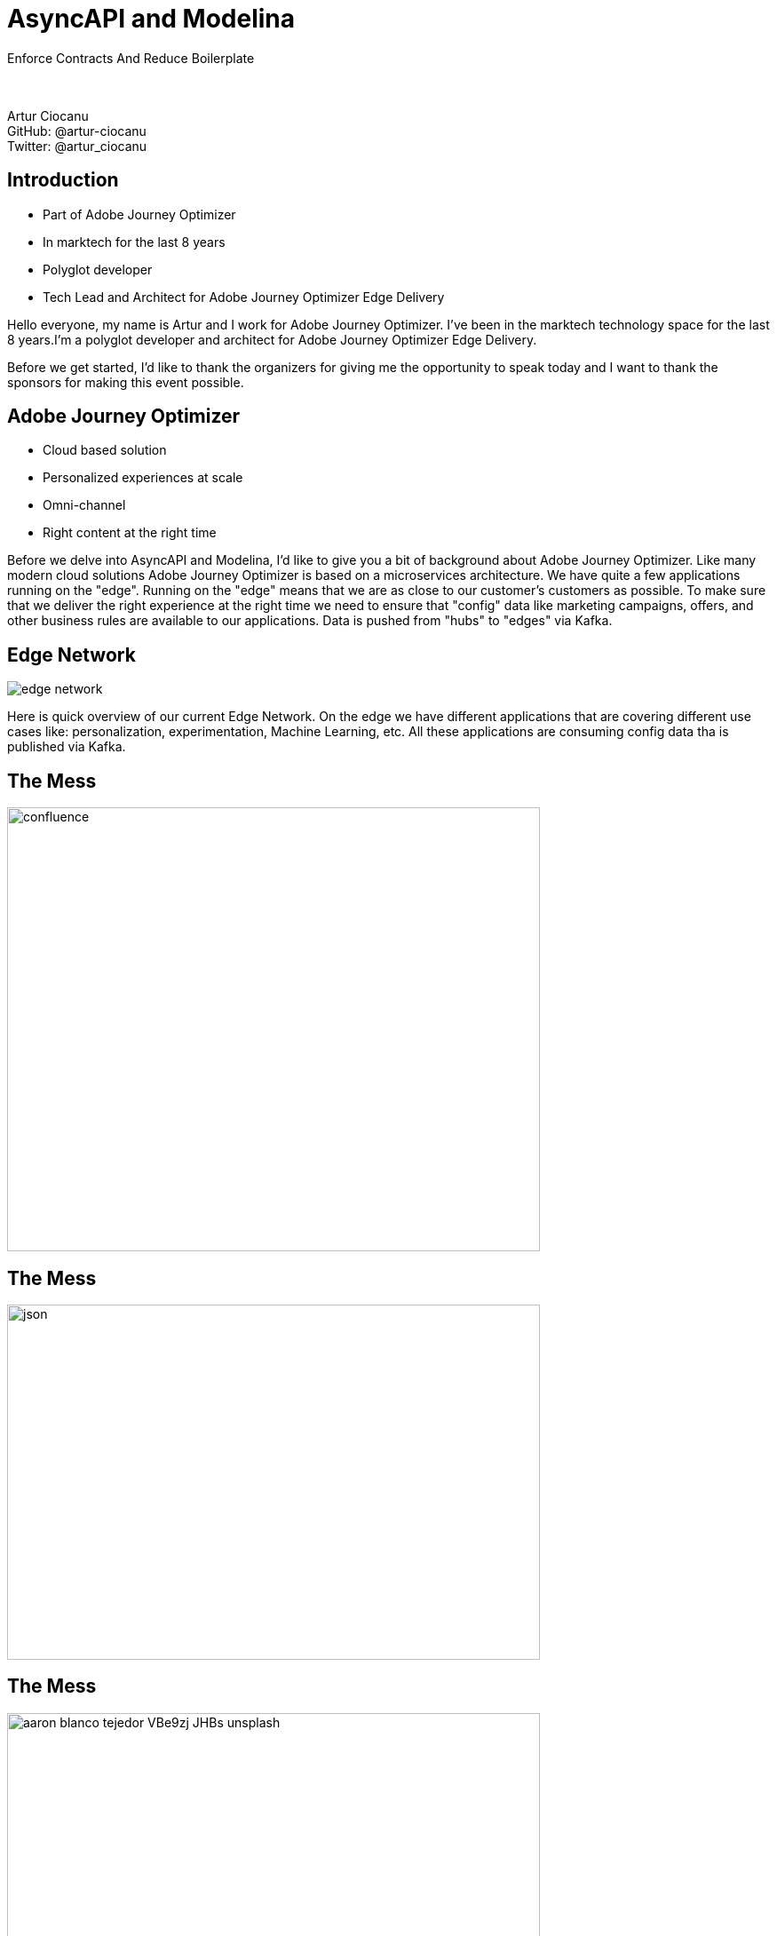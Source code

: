 = AsyncAPI and Modelina
:revealjs_theme: sky
:revealjs_transition: slide
:imagesdir: images
:customcss: css/presentation.css

Enforce Contracts And Reduce Boilerplate +
 +
 +

Artur Ciocanu +
GitHub: @artur-ciocanu +
Twitter: @artur_ciocanu

== Introduction

* Part of Adobe Journey Optimizer
* In marktech for the last 8 years
* Polyglot developer
* Tech Lead and Architect for Adobe Journey Optimizer Edge Delivery

[.notes]
--
Hello everyone, my name is Artur and I work for Adobe Journey Optimizer. I've been in the marktech technology space for the last 8 years.I'm a polyglot developer and architect for Adobe Journey Optimizer Edge Delivery.

Before we get started, I'd like to thank the organizers for giving me the opportunity to speak today and I want to thank the sponsors for making this event possible.
--

== Adobe Journey Optimizer

* Cloud based solution
* Personalized experiences at scale
* Omni-channel
* Right content at the right time

[.notes]
--
Before we delve into AsyncAPI and Modelina, I'd like to give you a bit of background about Adobe Journey Optimizer. Like many modern cloud solutions Adobe Journey Optimizer is based on a microservices architecture. We have quite a few applications running on the "edge". Running on the "edge" means that we are as close to our customer's customers as possible. To make sure that we deliver the right experience at the right time we need to ensure that "config" data like marketing campaigns, offers, and other business rules are available to our applications. Data is pushed from "hubs" to "edges" via Kafka.
--

== Edge Network
image::edge-network.png[]

[.notes]
--
Here is quick overview of our current Edge Network. On the edge we have different applications that are covering different use cases like: personalization, experimentation, Machine Learning, etc. All these applications are consuming config data tha is published via Kafka.
--

== The Mess
image::confluence.jpg[width=600,height=500]

== The Mess
image::json.png[width=600,height=400]

== The Mess
image::aaron-blanco-tejedor-VBe9zj-JHBs-unsplash.jpg[width=600,height=400]

== The Mess
image::confluence-json-example.png[width=700,height=400]

== The Zen
image::asyncapi.jpg[width=500,height=500]

== The Zen
image::kafka.png[width=300,height=500]

== The Zen
image::heart.png[width=600,height=500]

== The Zen
image::asyncapi-docs.png[width=700,height=400]

